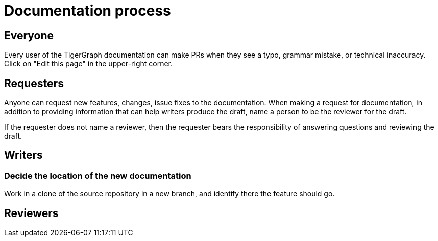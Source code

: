 = Documentation process

== Everyone
Every user of the TigerGraph documentation can make PRs when they see a typo, grammar mistake, or technical inaccuracy.
Click on "Edit this page" in the upper-right corner.

== Requesters
Anyone can request new features, changes, issue fixes to the documentation.
When making a request for documentation, in addition to providing information that can help writers produce the draft, name a person to be the reviewer for the draft.

If the requester does not name a reviewer, then the requester bears the responsibility of answering questions and reviewing the draft.

== Writers
=== Decide the location of the new documentation
Work in a clone of the source repository in a new branch, and identify there the feature should go.

== Reviewers

